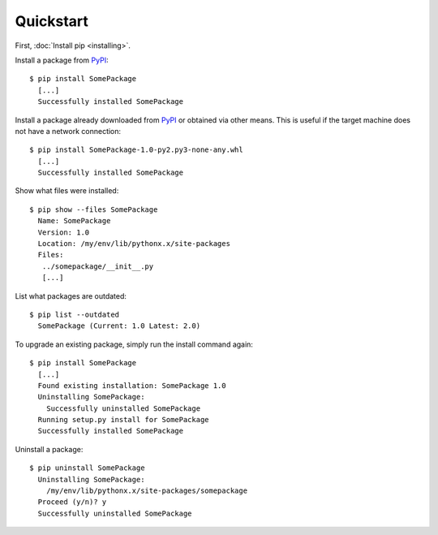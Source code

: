 Quickstart
==========

First, :doc:`Install pip <installing>`.

Install a package from `PyPI`_:

::

  $ pip install SomePackage
    [...]
    Successfully installed SomePackage

Install a package already downloaded from `PyPI`_ or obtained via other means.
This is useful if the target machine does not have a network connection:

::

  $ pip install SomePackage-1.0-py2.py3-none-any.whl
    [...]
    Successfully installed SomePackage

Show what files were installed:

::

  $ pip show --files SomePackage
    Name: SomePackage
    Version: 1.0
    Location: /my/env/lib/pythonx.x/site-packages
    Files:
     ../somepackage/__init__.py
     [...]

List what packages are outdated:

::

  $ pip list --outdated
    SomePackage (Current: 1.0 Latest: 2.0)

To upgrade an existing package, simply run the install command again:

::

  $ pip install SomePackage
    [...]
    Found existing installation: SomePackage 1.0
    Uninstalling SomePackage:
      Successfully uninstalled SomePackage
    Running setup.py install for SomePackage
    Successfully installed SomePackage

Uninstall a package:

::

  $ pip uninstall SomePackage
    Uninstalling SomePackage:
      /my/env/lib/pythonx.x/site-packages/somepackage
    Proceed (y/n)? y
    Successfully uninstalled SomePackage


.. _PyPI: http://pypi.python.org/pypi/
